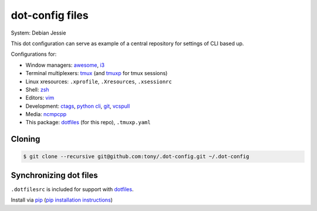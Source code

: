 dot-config files
================

System: Debian Jessie

This dot configuration can serve as example of a central repository for
settings of CLI based up.

Configurations for:

- Window managers: `awesome`_, `i3`_
- Terminal multiplexers: `tmux`_ (and `tmuxp`_ for tmux sessions)
- Linux xresources: ``.xprofile``, ``.Xresources``, ``.xsessionrc``
- Shell: `zsh`_
- Editors: `vim`_
- Development: `ctags`_, `python cli`_, `git`_, `vcspull`_
- Media: `ncmpcpp`_

- This package: `dotfiles`_ (for this repo), ``.tmuxp.yaml``

.. _awesome: http://awesome.naquadah.org/
.. _i3: http://i3wm.org/
.. _tmux: http://tmux.sourceforge.net/
.. _tmuxp: https://github.com/tony/tmuxp
.. _zsh: http://www.zsh.org/
.. _vim: http://www.vim.org/
.. _ctags: http://ctags.sourceforge.net/
.. _python cli: https://docs.python.org/2/using/cmdline.html
.. _git: http://git-scm.com/
.. _vcspull: https://github.com/tony/vcspull
.. _ncmpcpp: http://ncmpcpp.rybczak.net/

Cloning
-------

.. code-block:: bash

    $ git clone --recursive git@github.com:tony/.dot-config.git ~/.dot-config

Synchronizing dot files
-----------------------

``.dotfilesrc`` is included for support with `dotfiles`_.

Install via `pip`_ (`pip installation instructions`_)


.. _pip: http://www.pip-installer.org/en/latest/
.. _pip installation instructions: http://www.pip-installer.org/en/latest/installing.html
.. _dotfiles: https://github.com/jbernard/dotfiles
